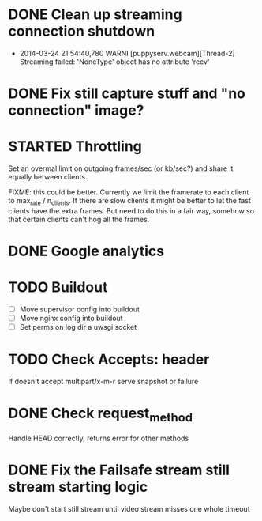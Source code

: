 * DONE Clean up streaming connection shutdown
  CLOSED: [2014-03-24 Mon 23:12]
  :LOGBOOK:
  - State "DONE"       from "TODO"       [2014-03-24 Mon 23:12]
  :END:
  - 2014-03-24 21:54:40,780 WARNI [puppyserv.webcam][Thread-2]
    Streaming failed: 'NoneType' object has no attribute 'recv'
* DONE Fix still capture stuff and "no connection" image?
  CLOSED: [2014-03-24 Mon 23:13]
  :LOGBOOK:
  - State "DONE"       from "TODO"       [2014-03-24 Mon 23:13]
  :END:
* STARTED Throttling
  :LOGBOOK:
  - State "STARTED"    from "DONE"       [2014-03-25 Tue 07:22]
  - State "DONE"       from "TODO"       [2014-03-24 Mon 10:47]
  :END:
  Set an overmal limit on outgoing frames/sec (or kb/sec?)
  and share it equally between clients.

  FIXME: this could be better.  Currently we limit the framerate
  to each client to max_rate / n_clients.   If there are slow clients
  it might be better to let the fast clients have the extra frames.
  But need to do this in a fair way, somehow so that certain clients
  can't hog all the frames.

* DONE Google analytics
  CLOSED: [2014-03-25 Tue 07:22]
  :LOGBOOK:
  - State "DONE"       from "TODO"       [2014-03-25 Tue 07:22]
  :END:

* TODO Buildout
  - [ ] Move supervisor config into buildout
  - [ ] Move nginx config into buildout
  - [ ] Set perms on log dir a uwsgi socket
* TODO Check Accepts: header
  If doesn't accept multipart/x-m-r serve snapshot
  or failure
* DONE Check request_method
  CLOSED: [2014-03-26 Wed 07:46]
  :LOGBOOK:
  - State "DONE"       from "TODO"       [2014-03-26 Wed 07:46]
  :END:
  Handle HEAD correctly, returns error for other methods
* DONE Fix the Failsafe stream still stream starting logic
  CLOSED: [2014-03-26 Wed 08:49]
  :LOGBOOK:
  - State "DONE"       from "TODO"       [2014-03-26 Wed 08:49]
  :END:
  Maybe don't start still stream until video stream misses one whole timeout
